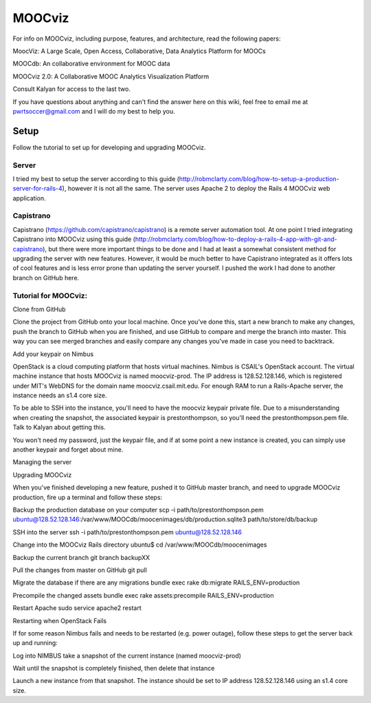 
=======
MOOCviz
=======



For info on MOOCviz, including purpose, features, and architecture, read the following papers:

MoocViz: A Large Scale, Open Access, Collaborative, Data Analytics Platform for MOOCs

MOOCdb: An collaborative environment for MOOC data

MOOCviz 2.0: A Collaborative MOOC Analytics Visualization Platform

Consult Kalyan for access to the last two.

If you have questions about anything and can't find the answer here on this wiki, feel free to email me at pwrtsoccer@gmail.com and I will do my best to help you.

Setup
----

Follow the tutorial to set up for developing and upgrading MOOCviz.

Server
~~~~~~

I tried my best to setup the server according to this guide (http://robmclarty.com/blog/how-to-setup-a-production-server-for-rails-4), however it is not all the same. The server uses Apache 2 to deploy the Rails 4 MOOCviz web application.

Capistrano
~~~~~~

Capistrano (https://github.com/capistrano/capistrano) is a remote server automation tool. At one point I tried integrating Capistrano into MOOCviz using this guide (http://robmclarty.com/blog/how-to-deploy-a-rails-4-app-with-git-and-capistrano), but there were more important things to be done and I had at least a somewhat consistent method for upgrading the server with new features. However, it would be much better to have Capistrano integrated as it offers lots of cool features and is less error prone than updating the server yourself. I pushed the work I had done to another branch on GitHub here.


Tutorial for MOOCviz:
~~~~~~

Clone from GitHub

Clone the project from GitHub onto your local machine. Once you've done this, start a new branch to make any changes, push the branch to GitHub when you are finished, and use GitHub to compare and merge the branch into master. This way you can see merged branches and easily compare any changes you've made in case you need to backtrack.

Add your keypair on Nimbus

OpenStack is a cloud computing platform that hosts virtual machines. Nimbus is CSAIL's OpenStack account. The virtual machine instance that hosts MOOCviz is named moocviz-prod. The IP address is 128.52.128.146, which is registered under MIT's WebDNS for the domain name moocviz.csail.mit.edu. For enough RAM to run a Rails-Apache server, the instance needs an s1.4 core size.

To be able to SSH into the instance, you'll need to have the moocviz keypair private file. Due to a misunderstanding when creating the snapshot, the associated keypair is prestonthompson, so you'll need the prestonthompson.pem file. Talk to Kalyan about getting this.

You won't need my password, just the keypair file, and if at some point a new instance is created, you can simply use another keypair and forget about mine.

Managing the server

Upgrading MOOCviz

When you've finished developing a new feature, pushed it to GitHub master branch, and need to upgrade MOOCviz production, fire up a terminal and follow these steps:

Backup the production database on your computer scp -i path/to/prestonthompson.pem ubuntu@128.52.128.146:/var/www/MOOCdb/moocenimages/db/production.sqlite3 path/to/store/db/backup

SSH into the server ssh -i path/to/prestonthompson.pem ubuntu@128.52.128.146

Change into the MOOCviz Rails directory ubuntu$ cd /var/www/MOOCdb/moocenimages

Backup the current branch git branch backupXX

Pull the changes from master on GitHub git pull

Migrate the database if there are any migrations bundle exec rake db:migrate RAILS_ENV=production

Precompile the changed assets bundle exec rake assets:precompile RAILS_ENV=production

Restart Apache sudo service apache2 restart

Restarting when OpenStack Fails

If for some reason Nimbus fails and needs to be restarted (e.g. power outage), follow these steps to get the server back up and running:

Log into NIMBUS take a snapshot of the current instance (named moocviz-prod)

Wait until the snapshot is completely finished, then delete that instance

Launch a new instance from that snapshot. The instance should be set to IP address 128.52.128.146 using an s1.4 core size.
